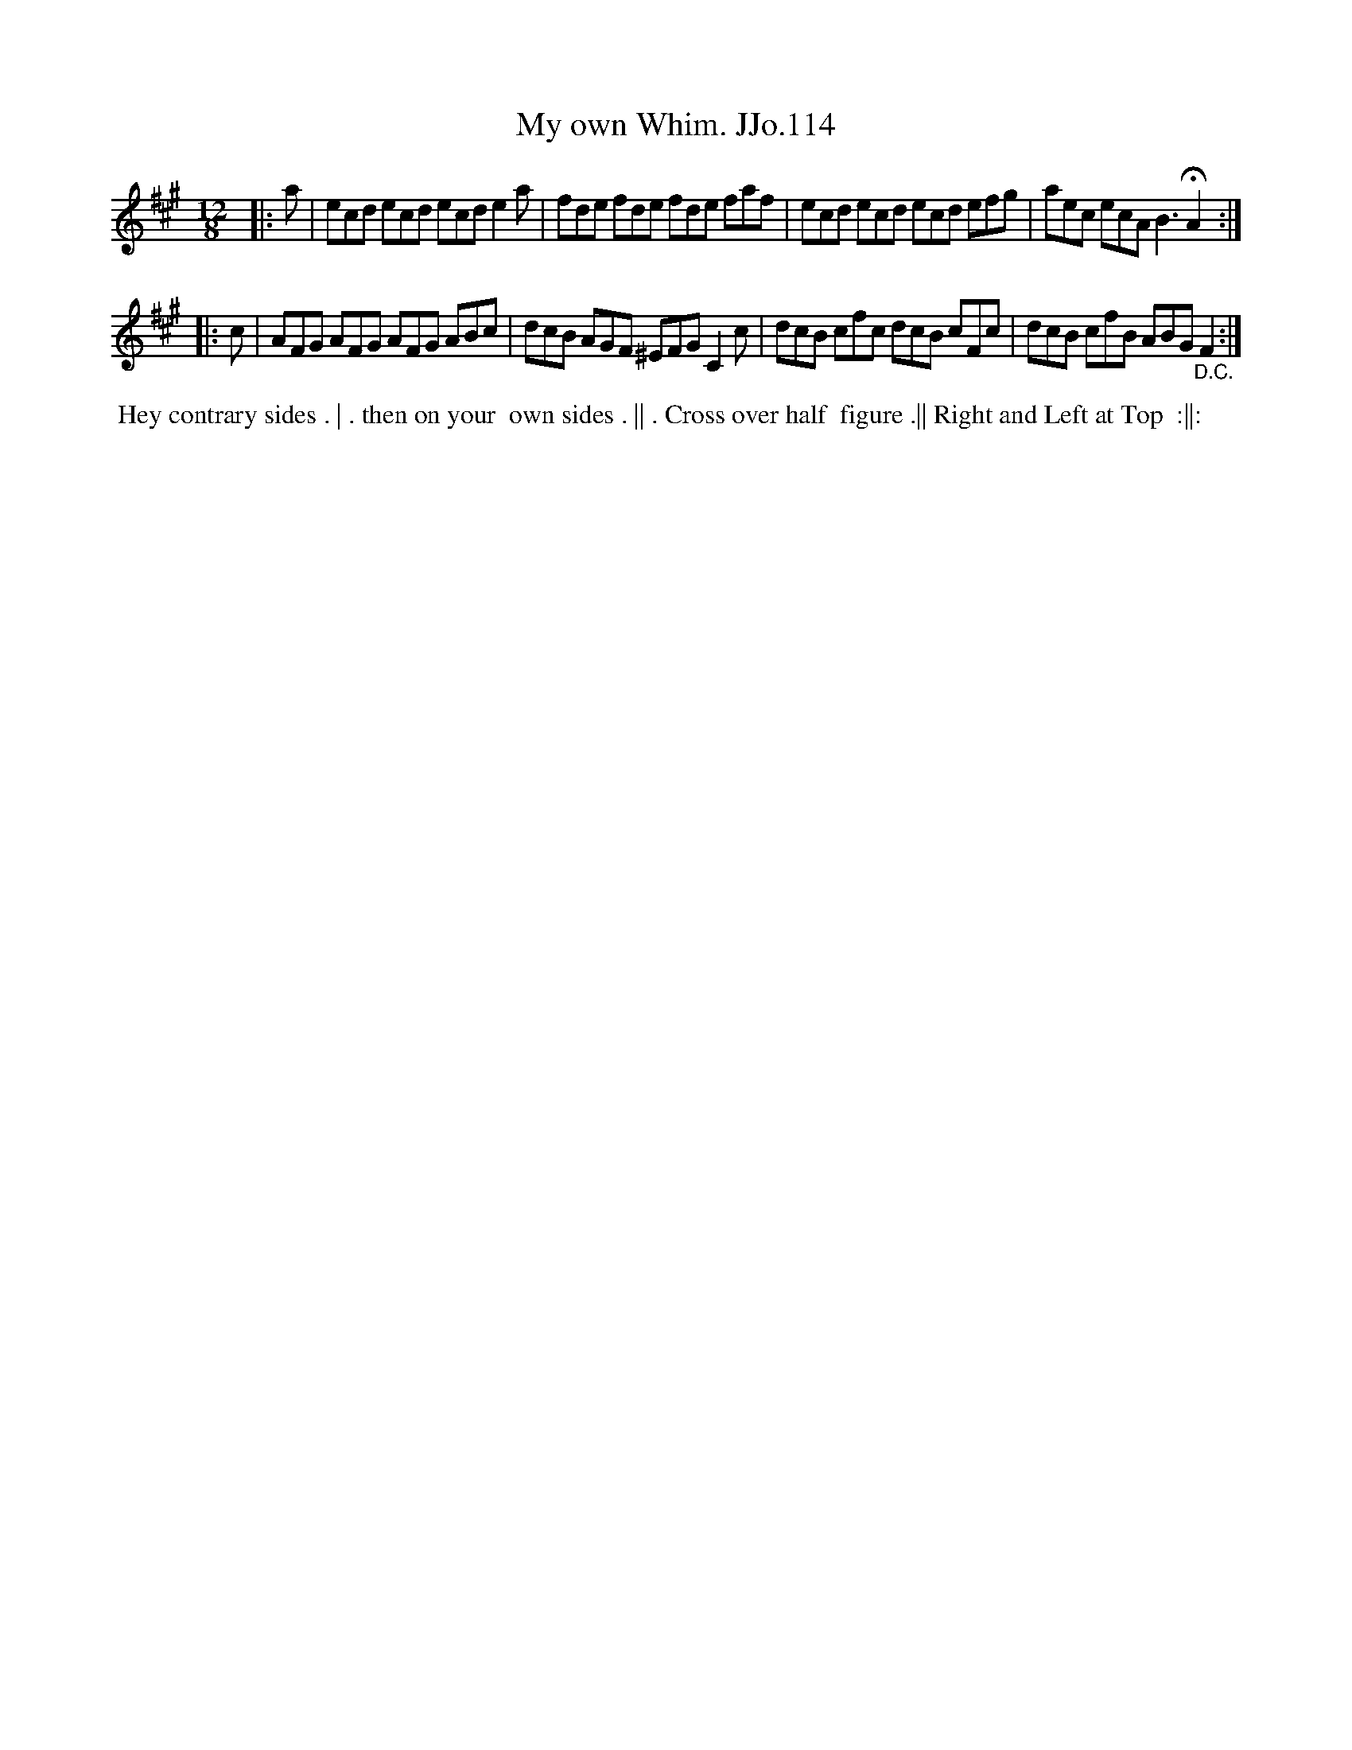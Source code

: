 X:114
T:My own Whim. JJo.114
B:J.Johnson Choice Collection Vol 8 1758
Z:vmp.Simon Wilson 2013 www.village-music-project.org.uk
Z:Dance added by John Chambers 2017
N:The even-numbered bars are missing their final notes; adjusted to match several other copies online. [jc]
N:Also found in C/Am.
M:12/8
L:1/8
%Q:3/8=120
K:A
|: a |\
ecd ecd ecd e2a | fde fde fde faf |\
ecd ecd ecd efg | aec ecA B3 !fermata!A2 :|
|: c |\
AFG AFG AFG ABc | dcB AGF ^EFG C2c |\
dcB cfc dcB cFc | dcB cfB ABG "_D.C."F2 :|
%%begintext align
%% Hey contrary sides . | . then on your
%% own sides . || . Cross over half
%% figure .|| Right and Left at Top
%% :||:
%%endtext
